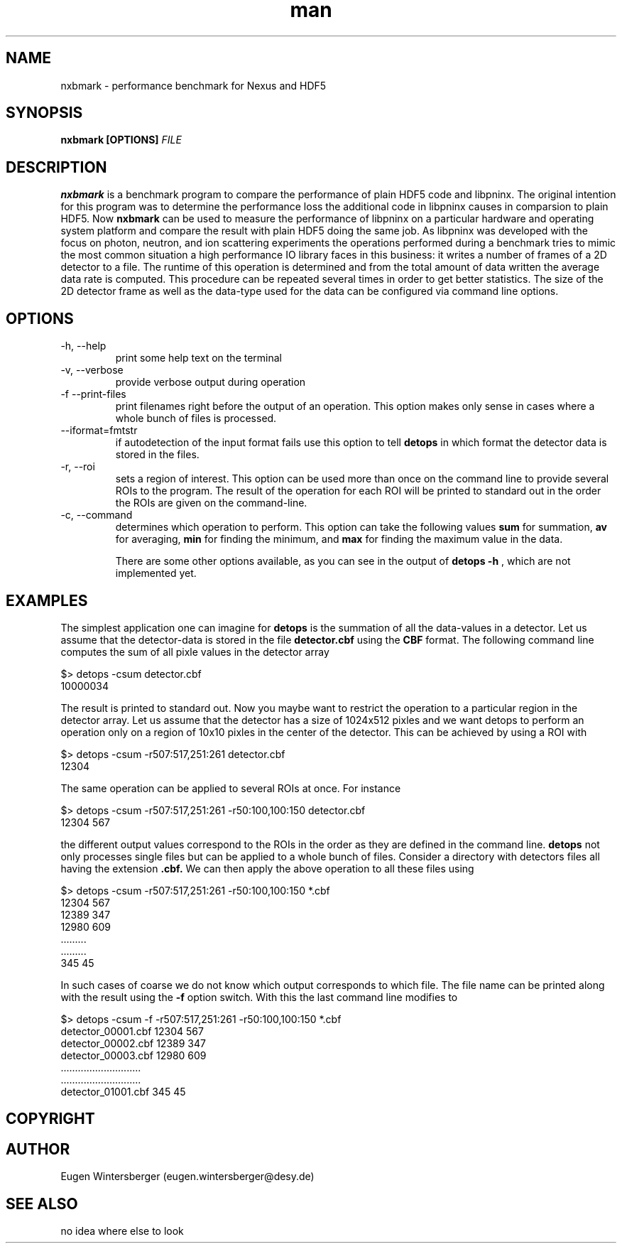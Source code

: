 .\" Manpage for nxbmark
.\" Contact Eugen Wintersberger <eugen.wintersberger@desy.de> for typos and corrections
.TH man 1 "21.03.2012" "1.0" "nxbmark man page"
.SH NAME
nxbmark \- performance benchmark for Nexus and HDF5
.SH SYNOPSIS
.B nxbmark [OPTIONS] 
.I FILE
.\"-------------------------description section---------------------------------
.SH DESCRIPTION

.B nxbmark
is a benchmark program to compare the performance of plain HDF5 code and
libpninx. The original intention for this program was to determine the
performance loss the additional code in libpninx causes in comparsion to plain
HDF5.
Now 
.B nxbmark 
can be used to measure the performance of libpninx on a particular
hardware and operating system platform and compare the result with plain HDF5
doing the same job. As libpninx was developed with the focus on photon, neutron,
and ion scattering experiments the operations performed during a benchmark tries
to mimic the most common situation a high performance IO library faces in this
business: it writes a number of frames of a 2D detector to a file. The runtime
of this operation is determined and from the total amount of data written the
average data rate is computed. This procedure can be repeated several times in
order to get better statistics. 
The size of the 2D detector frame as well as the data-type used for the data can
be configured via command line options. 


.\"-----------------------------options section---------------------------------
.SH OPTIONS
.IP "-h, --help"
print some help text on the terminal
.IP "-v, --verbose"
provide verbose output during operation
.IP "-f --print-files"
print filenames right before the output of an operation. This option makes only
sense in cases where a whole bunch of files is processed.
.IP "--iformat=fmtstr"
if autodetection of the input format fails use this option to tell
.B detops
in which format the detector data is stored in the files.
.IP "-r, --roi"
sets a region of interest. This option can be used more than once on the 
command line to provide several ROIs to the program. The result of the operation
for each ROI will be printed to standard out in the order the ROIs are 
given on the command-line.
.IP "-c, --command"
determines which operation to perform. This option can take the following 
values 
.B sum
for summation, 
.B av
for averaging,
.B min 
for finding the minimum, and
.B max
for finding the maximum value in the data.

There are some other options available, as you can see in the output 
of 
.B detops -h
, which are not implemented yet.
.\"---------------------------example section----------------------------------
.SH EXAMPLES
The simplest application one can imagine for  
.B detops
is the summation of all the data-values in a detector. Let us assume that the 
detector-data is stored in the file
.B detector.cbf
using the 
.B CBF
format. The following command line computes the sum of all pixle values in the 
detector array
 
$> detops -csum detector.cbf
   10000034

The result is printed to standard out. Now you maybe want to restrict the 
operation to a particular region in the detector array. Let us assume that the 
detector has a size of 1024x512 pixles and we want detops to perform an 
operation only on a region of 10x10 pixles in the center of the detector. 
This can be achieved by using a ROI with
 
$> detops -csum -r507:517,251:261 detector.cbf
   12304
   
The same operation can be applied to several ROIs at once. For instance

$> detops -csum -r507:517,251:261 -r50:100,100:150 detector.cbf
   12304 567
   
the different output values correspond to the ROIs in the order as they are 
defined in the command line.
.B detops 
not only processes single files but can be applied to a whole bunch of files.
Consider a directory with detectors files all having the extension 
.B .cbf.
We can then apply the above operation to all these files using

$> detops -csum -r507:517,251:261 -r50:100,100:150 *.cbf
   12304 567
   12389 347
   12980 609
   .........
   .........
   345 45

In such cases of coarse we do not know which output corresponds to which file.
The file name can be printed along with the result using the 
.B -f 
option switch. With this the last command line modifies to

$> detops -csum -f -r507:517,251:261 -r50:100,100:150 *.cbf
   detector_00001.cbf 12304 567
   detector_00002.cbf 12389 347
   detector_00003.cbf 12980 609
   ............................
   ............................
   detector_01001.cbf 345 45


.\"----------------------------copyright section--------------------------------
.SH COPYRIGHT
.\"---------------------------author section------------------------------------
.SH AUTHOR
Eugen Wintersberger (eugen.wintersberger@desy.de)
.\"---------------------------See also section----------------------------------
.SH SEE ALSO
no idea where else to look
